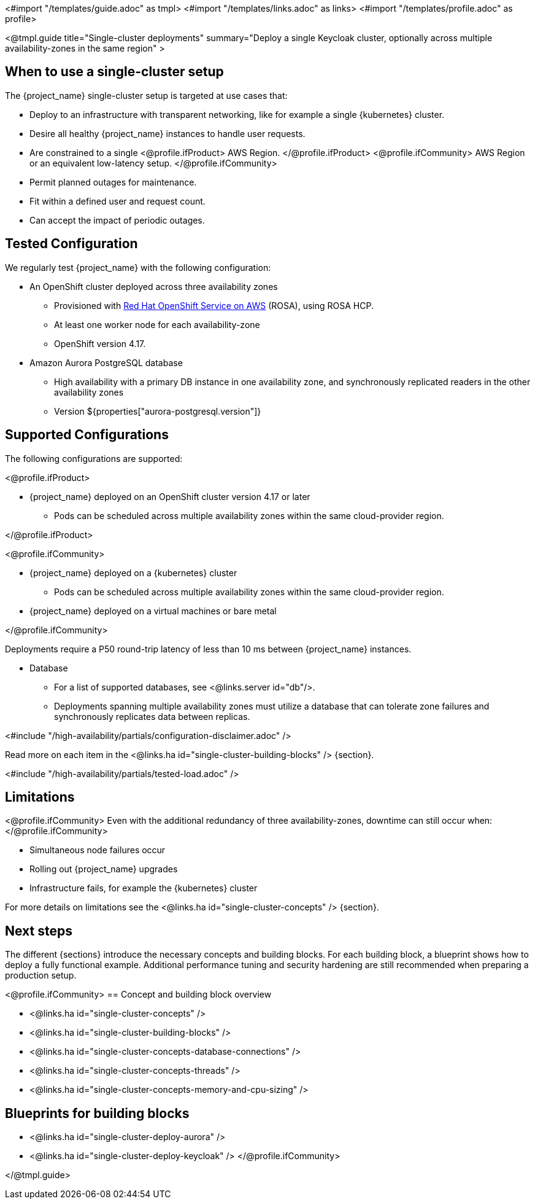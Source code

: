 <#import "/templates/guide.adoc" as tmpl>
<#import "/templates/links.adoc" as links>
<#import "/templates/profile.adoc" as profile>

<@tmpl.guide
title="Single-cluster deployments"
summary="Deploy a single Keycloak cluster, optionally across multiple availability-zones in the same region" >

== When to use a single-cluster setup

The {project_name} single-cluster setup is targeted at use cases that:

* Deploy to an infrastructure with transparent networking, like for example a single {kubernetes} cluster.
* Desire all healthy {project_name} instances to handle user requests.
* Are constrained to a single
<@profile.ifProduct>
AWS Region.
</@profile.ifProduct>
<@profile.ifCommunity>
AWS Region or an equivalent low-latency setup.
</@profile.ifCommunity>
* Permit planned outages for maintenance.
* Fit within a defined user and request count.
* Can accept the impact of periodic outages.

[#single-cluster-tested-configuration]
== Tested Configuration

We regularly test {project_name} with the following configuration:

* An OpenShift cluster deployed across three availability zones
** Provisioned with https://www.redhat.com/en/technologies/cloud-computing/openshift/aws[Red Hat OpenShift Service on AWS] (ROSA),
using ROSA HCP.

** At least one worker node for each availability-zone
** OpenShift version 4.17.

* Amazon Aurora PostgreSQL database
** High availability with a primary DB instance in one availability zone, and synchronously replicated readers in the other availability zones
** Version ${properties["aurora-postgresql.version"]}

[#single-cluster-supported-configuration]
== Supported Configurations

The following configurations are supported:

<@profile.ifProduct>

* {project_name} deployed on an OpenShift cluster version 4.17 or later
** Pods can be scheduled across multiple availability zones within the same cloud-provider region.

</@profile.ifProduct>

<@profile.ifCommunity>

* {project_name} deployed on a {kubernetes} cluster
** Pods can be scheduled across multiple availability zones within the same cloud-provider region.
* {project_name} deployed on a virtual machines or bare metal

</@profile.ifCommunity>

Deployments require a P50 round-trip latency of less than 10 ms between {project_name} instances.

* Database
** For a list of supported databases, see <@links.server id="db"/>.
** Deployments spanning multiple availability zones must utilize a database that can tolerate zone failures
and synchronously replicates data between replicas.

<#include "/high-availability/partials/configuration-disclaimer.adoc" />

Read more on each item in the <@links.ha id="single-cluster-building-blocks" /> {section}.

[#single-cluster-load]
<#include "/high-availability/partials/tested-load.adoc" />

[#single-cluster-limitations]
== Limitations

<@profile.ifCommunity>
Even with the additional redundancy of three availability-zones, downtime can still occur when:
</@profile.ifCommunity>

* Simultaneous node failures occur
* Rolling out {project_name} upgrades
* Infrastructure fails, for example the {kubernetes} cluster

For more details on limitations see the <@links.ha id="single-cluster-concepts" /> {section}.

== Next steps

The different {sections} introduce the necessary concepts and building blocks.
For each building block, a blueprint shows how to deploy a fully functional example.
Additional performance tuning and security hardening are still recommended when preparing a production setup.

<@profile.ifCommunity>
== Concept and building block overview

* <@links.ha id="single-cluster-concepts" />
* <@links.ha id="single-cluster-building-blocks" />
* <@links.ha id="single-cluster-concepts-database-connections" />
* <@links.ha id="single-cluster-concepts-threads" />
* <@links.ha id="single-cluster-concepts-memory-and-cpu-sizing" />

== Blueprints for building blocks
* <@links.ha id="single-cluster-deploy-aurora" />
* <@links.ha id="single-cluster-deploy-keycloak" />
</@profile.ifCommunity>

</@tmpl.guide>
